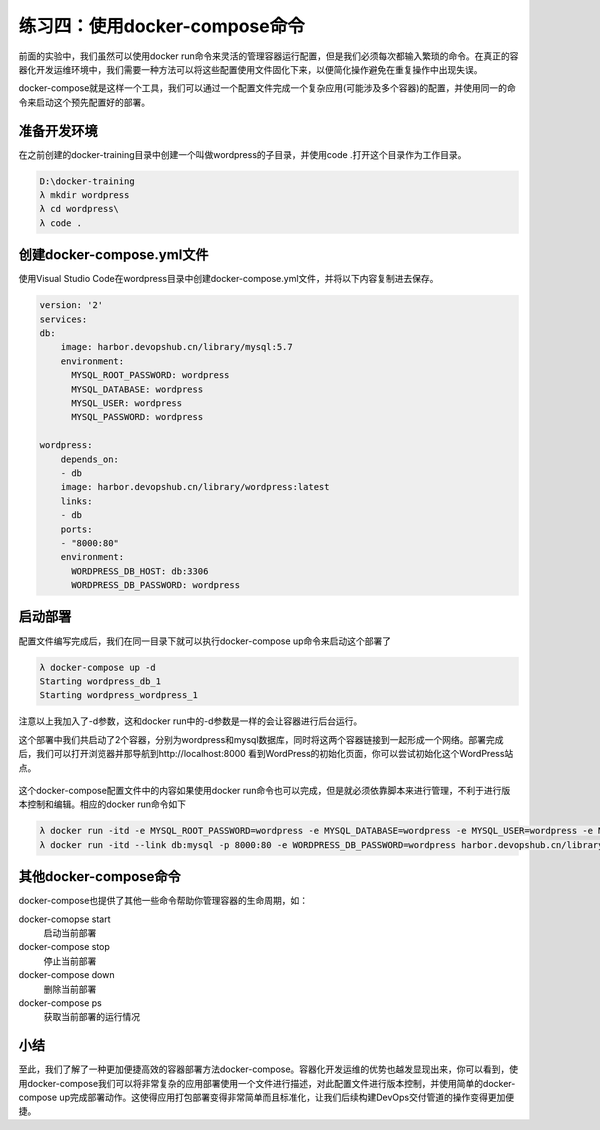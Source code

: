 练习四：使用docker-compose命令
~~~~~~~~~~~~~~~~~~~~~~~~~~~~~~~~~~

前面的实验中，我们虽然可以使用docker run命令来灵活的管理容器运行配置，但是我们必须每次都输入繁琐的命令。在真正的容器化开发运维环境中，我们需要一种方法可以将这些配置使用文件固化下来，以便简化操作避免在重复操作中出现失误。

docker-compose就是这样一个工具，我们可以通过一个配置文件完成一个复杂应用(可能涉及多个容器)的配置，并使用同一的命令来启动这个预先配置好的部署。

准备开发环境
^^^^^^^^^^^^^^^^^^^^^^^^

在之前创建的docker-training目录中创建一个叫做wordpress的子目录，并使用code .打开这个目录作为工作目录。

.. code-block:: shell

    D:\docker-training
    λ mkdir wordpress
    λ cd wordpress\
    λ code .

创建docker-compose.yml文件
^^^^^^^^^^^^^^^^^^^^^^^^

使用Visual Studio Code在wordpress目录中创建docker-compose.yml文件，并将以下内容复制进去保存。

.. code-block:: shell

    version: '2'
    services:
    db:
        image: harbor.devopshub.cn/library/mysql:5.7
        environment:
          MYSQL_ROOT_PASSWORD: wordpress
          MYSQL_DATABASE: wordpress
          MYSQL_USER: wordpress
          MYSQL_PASSWORD: wordpress

    wordpress:
        depends_on:
        - db
        image: harbor.devopshub.cn/library/wordpress:latest
        links:
        - db
        ports:
        - "8000:80"
        environment:
          WORDPRESS_DB_HOST: db:3306
          WORDPRESS_DB_PASSWORD: wordpress

启动部署
^^^^^^^^^^^^^^^^^^^^^^^^

配置文件编写完成后，我们在同一目录下就可以执行docker-compose up命令来启动这个部署了

.. code-block:: shell

    λ docker-compose up -d
    Starting wordpress_db_1
    Starting wordpress_wordpress_1

注意以上我加入了-d参数，这和docker run中的-d参数是一样的会让容器进行后台运行。

这个部署中我们共启动了2个容器，分别为wordpress和mysql数据库，同时将这两个容器链接到一起形成一个网络。部署完成后，我们可以打开浏览器并那导航到http://localhost:8000 看到WordPress的初始化页面，你可以尝试初始化这个WordPress站点。

.. figure:: images/docker-compose-01-wordpress.png

这个docker-compose配置文件中的内容如果使用docker run命令也可以完成，但是就必须依靠脚本来进行管理，不利于进行版本控制和编辑。相应的docker run命令如下

.. code-block:: shell

    λ docker run -itd -e MYSQL_ROOT_PASSWORD=wordpress -e MYSQL_DATABASE=wordpress -e MYSQL_USER=wordpress -e MYSQL_PASSWORD=wordpress --name db harbor.devopshub.cn/library/mysql:5.7
    λ docker run -itd --link db:mysql -p 8000:80 -e WORDPRESS_DB_PASSWORD=wordpress harbor.devopshub.cn/library/wordpress:latest

其他docker-compose命令
^^^^^^^^^^^^^^^^^^^^^^^^

docker-compose也提供了其他一些命令帮助你管理容器的生命周期，如：

docker-comopse start 
    启动当前部署

docker-compose stop 
    停止当前部署

docker-compose down 
    删除当前部署

docker-compose ps
    获取当前部署的运行情况

小结
^^^^^^^^^^^^^^^^^^^^^^^^

至此，我们了解了一种更加便捷高效的容器部署方法docker-compose。容器化开发运维的优势也越发显现出来，你可以看到，使用docker-compose我们可以将非常复杂的应用部署使用一个文件进行描述，对此配置文件进行版本控制，并使用简单的docker-compose up完成部署动作。这使得应用打包部署变得非常简单而且标准化，让我们后续构建DevOps交付管道的操作变得更加便捷。

